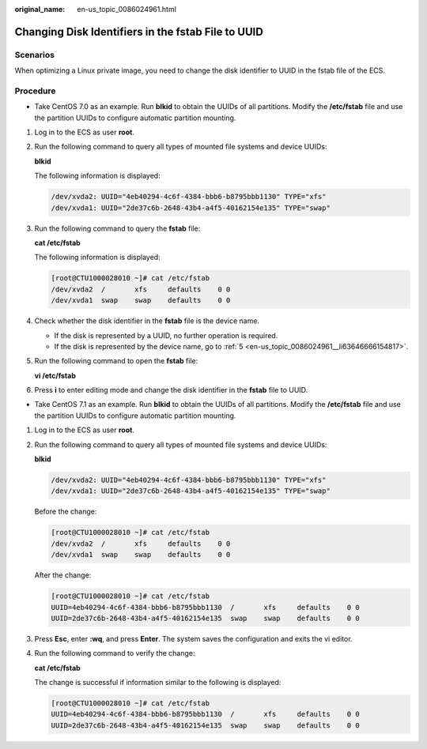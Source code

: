 :original_name: en-us_topic_0086024961.html

.. _en-us_topic_0086024961:

Changing Disk Identifiers in the fstab File to UUID
===================================================

Scenarios
---------

When optimizing a Linux private image, you need to change the disk identifier to UUID in the fstab file of the ECS.

Procedure
---------

-  Take CentOS 7.0 as an example. Run **blkid** to obtain the UUIDs of all partitions. Modify the **/etc/fstab** file and use the partition UUIDs to configure automatic partition mounting.

#. Log in to the ECS as user **root**.

#. Run the following command to query all types of mounted file systems and device UUIDs:

   **blkid**

   The following information is displayed:

   .. code-block::

      /dev/xvda2: UUID="4eb40294-4c6f-4384-bbb6-b8795bbb1130" TYPE="xfs"
      /dev/xvda1: UUID="2de37c6b-2648-43b4-a4f5-40162154e135" TYPE="swap"

#. Run the following command to query the **fstab** file:

   **cat /etc/fstab**

   The following information is displayed:

   .. code-block:: console

      [root@CTU1000028010 ~]# cat /etc/fstab
      /dev/xvda2  /       xfs     defaults    0 0
      /dev/xvda1  swap    swap    defaults    0 0

#. Check whether the disk identifier in the **fstab** file is the device name.

   -  If the disk is represented by a UUID, no further operation is required.
   -  If the disk is represented by the device name, go to :ref:`5 <en-us_topic_0086024961__li63646666154817>`.

#. .. _en-us_topic_0086024961__li63646666154817:

   Run the following command to open the **fstab** file:

   **vi /etc/fstab**

#. Press **i** to enter editing mode and change the disk identifier in the **fstab** file to UUID.

-  Take CentOS 7.1 as an example. Run **blkid** to obtain the UUIDs of all partitions. Modify the **/etc/fstab** file and use the partition UUIDs to configure automatic partition mounting.

#. Log in to the ECS as user **root**.

#. Run the following command to query all types of mounted file systems and device UUIDs:

   **blkid**

   .. code-block::

      /dev/xvda2: UUID="4eb40294-4c6f-4384-bbb6-b8795bbb1130" TYPE="xfs"
      /dev/xvda1: UUID="2de37c6b-2648-43b4-a4f5-40162154e135" TYPE="swap"

   Before the change:

   .. code-block:: console

      [root@CTU1000028010 ~]# cat /etc/fstab
      /dev/xvda2  /       xfs     defaults    0 0
      /dev/xvda1  swap    swap    defaults    0 0

   After the change:

   .. code-block:: console

      [root@CTU1000028010 ~]# cat /etc/fstab
      UUID=4eb40294-4c6f-4384-bbb6-b8795bbb1130  /       xfs     defaults    0 0
      UUID=2de37c6b-2648-43b4-a4f5-40162154e135  swap    swap    defaults    0 0

#. Press **Esc**, enter **:wq**, and press **Enter**. The system saves the configuration and exits the vi editor.

#. Run the following command to verify the change:

   **cat /etc/fstab**

   The change is successful if information similar to the following is displayed:

   .. code-block:: console

      [root@CTU1000028010 ~]# cat /etc/fstab
      UUID=4eb40294-4c6f-4384-bbb6-b8795bbb1130  /       xfs     defaults    0 0
      UUID=2de37c6b-2648-43b4-a4f5-40162154e135  swap    swap    defaults    0 0
